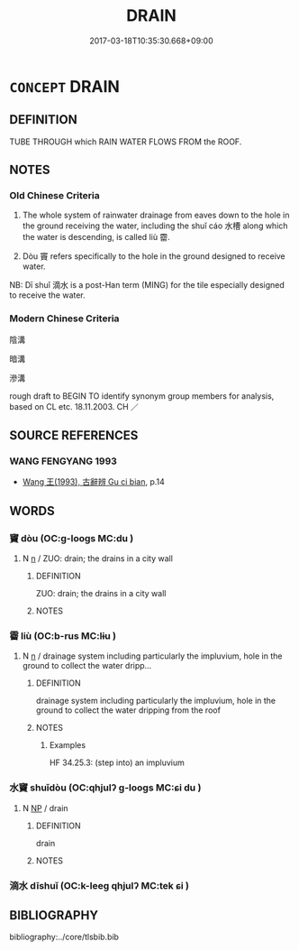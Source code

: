 # -*- mode: mandoku-tls-view -*-
#+TITLE: DRAIN
#+DATE: 2017-03-18T10:35:30.668+09:00        
#+STARTUP: content
* =CONCEPT= DRAIN
:PROPERTIES:
:CUSTOM_ID: uuid-2274ddb0-f4c8-4960-be73-4fc398aba5a3
:SYNONYM+:  SEWER
:SYNONYM+:  CHANNEL
:SYNONYM+:  CONDUIT
:SYNONYM+:  DITCH
:SYNONYM+:  CULVERT
:SYNONYM+:  DUCT
:SYNONYM+:  PIPE
:SYNONYM+:  GUTTER
:SYNONYM+:  TROUGH
:SYNONYM+:  SLUICE
:SYNONYM+:  SPILLWAY
:SYNONYM+:  RACE
:SYNONYM+:  FLUME
:SYNONYM+:  CHUTE
:TR_ZH: 陰溝
:END:
** DEFINITION

TUBE THROUGH which RAIN WATER FLOWS FROM the ROOF.

** NOTES

*** Old Chinese Criteria
1. The whole system of rainwater drainage from eaves down to the hole in the ground receiving the water, including the shuǐ cáo 水槽 along which the water is descending, is called liù 霤.

2. Dòu 竇 refers specifically to the hole in the ground designed to receive water.

NB: Dī shuǐ 滴水 is a post-Han term (MING) for the tile especially designed to receive the water.

*** Modern Chinese Criteria
陰溝

暗溝

滲溝

rough draft to BEGIN TO identify synonym group members for analysis, based on CL etc. 18.11.2003. CH ／

** SOURCE REFERENCES
*** WANG FENGYANG 1993
 - [[cite:WANG-FENGYANG-1993][Wang 王(1993), 古辭辨 Gu ci bian]], p.14

** WORDS
   :PROPERTIES:
   :VISIBILITY: children
   :END:
*** 竇 dòu (OC:ɡ-looɡs MC:du )
:PROPERTIES:
:CUSTOM_ID: uuid-25af5bd6-3c9d-402c-8c6c-e696459db02c
:Char+: 竇(116,15/20) 
:GY_IDS+: uuid-314dfcd4-a801-4999-a1db-071e0e6a6d44
:PY+: dòu     
:OC+: ɡ-looɡs     
:MC+: du     
:END: 
**** N [[tls:syn-func::#uuid-8717712d-14a4-4ae2-be7a-6e18e61d929b][n]] / ZUO: drain; the drains in a city wall
:PROPERTIES:
:CUSTOM_ID: uuid-7e834d44-4d2e-4408-af76-8b1696839b47
:WARRING-STATES-CURRENCY: 2
:END:
****** DEFINITION

ZUO: drain; the drains in a city wall

****** NOTES

*** 霤 liù (OC:b-rus MC:lɨu )
:PROPERTIES:
:CUSTOM_ID: uuid-d5109e45-d646-4ca0-8336-4a6e445d0df0
:Char+: 霤(173,10/18) 
:GY_IDS+: uuid-26463198-4567-431a-bc08-7f9cd06431bf
:PY+: liù     
:OC+: b-rus     
:MC+: lɨu     
:END: 
**** N [[tls:syn-func::#uuid-8717712d-14a4-4ae2-be7a-6e18e61d929b][n]] / drainage system including particularly the impluvium, hole in the ground to collect the water dripp...
:PROPERTIES:
:CUSTOM_ID: uuid-24603516-4f46-4999-8e07-1ec823763092
:WARRING-STATES-CURRENCY: 3
:END:
****** DEFINITION

drainage system including particularly the impluvium, hole in the ground to collect the water dripping from the roof

****** NOTES

******* Examples
HF 34.25.3: (step into) an impluvium

*** 水竇 shuǐdòu (OC:qhjulʔ ɡ-looɡs MC:ɕi du )
:PROPERTIES:
:CUSTOM_ID: uuid-83ede989-7d8c-4e8e-b4a7-40d776a0566e
:Char+: 水(85,0/4) 竇(116,15/20) 
:GY_IDS+: uuid-79a2ca70-d10b-42f5-b33d-4a27810b39dc uuid-314dfcd4-a801-4999-a1db-071e0e6a6d44
:PY+: shuǐ dòu    
:OC+: qhjulʔ ɡ-looɡs    
:MC+: ɕi du    
:END: 
**** N [[tls:syn-func::#uuid-a8e89bab-49e1-4426-b230-0ec7887fd8b4][NP]] / drain
:PROPERTIES:
:CUSTOM_ID: uuid-1e0aecf8-ec4c-459c-85e8-677ba5ff08db
:END:
****** DEFINITION

drain

****** NOTES

*** 滴水 dīshuǐ (OC:k-leeɡ qhjulʔ MC:tek ɕi )
:PROPERTIES:
:CUSTOM_ID: uuid-7d9e916c-4a15-43dd-a103-2a49fe9dd277
:Char+: 滴(85,11/14) 水(85,0/4) 
:GY_IDS+: uuid-ab20a85b-5f73-4ff0-9d4a-c5bb8dba2fdd uuid-79a2ca70-d10b-42f5-b33d-4a27810b39dc
:PY+: dī shuǐ    
:OC+: k-leeɡ qhjulʔ    
:MC+: tek ɕi    
:END: 
** BIBLIOGRAPHY
bibliography:../core/tlsbib.bib
